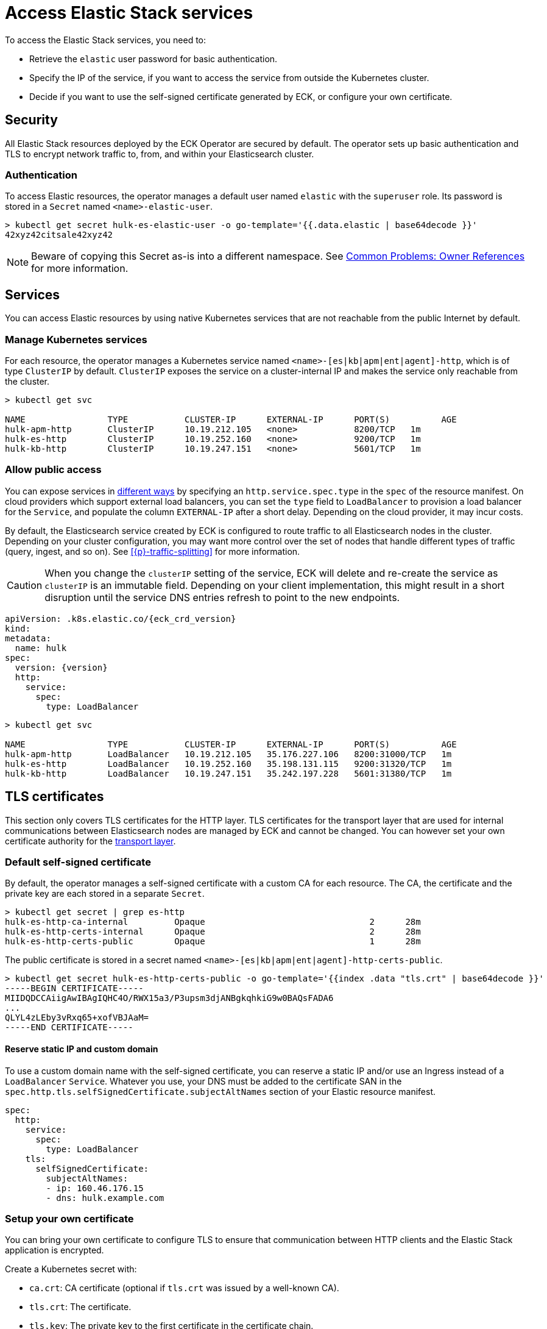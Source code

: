 :page_id: accessing-elastic-services
ifdef::env-github[]
****
link:https://www.elastic.co/guide/en/cloud-on-k8s/master/k8s-{page_id}.html[View this document on the Elastic website]
****
endif::[]
[id="{p}-{page_id}"]
= Access Elastic Stack services

To access the Elastic Stack services, you need to:

- Retrieve the `elastic` user password for basic authentication.
- Specify the IP of the service, if you want to access the service from outside the Kubernetes cluster.
- Decide if you want to use the self-signed certificate generated by ECK, or configure your own certificate.

[id="{p}-security"]
== Security

All Elastic Stack resources deployed by the ECK Operator are secured by default. The operator sets up basic authentication and TLS to encrypt network traffic to, from, and within your Elasticsearch cluster.

[id="{p}-authentication"]
=== Authentication

To access Elastic resources, the operator manages a default user named `elastic` with the `superuser` role. Its password is stored in a `Secret` named `<name>-elastic-user`.

[source,sh]
----
> kubectl get secret hulk-es-elastic-user -o go-template='{{.data.elastic | base64decode }}'
42xyz42citsale42xyz42
----

NOTE: Beware of copying this Secret as-is into a different namespace. See <<{p}-common-problems-owner-refs, Common Problems: Owner References>> for more information.

[id="{p}-services"]
== Services

You can access Elastic resources by using native Kubernetes services that are not reachable from the public Internet by default.

[id="{p}-kubernetes-service"]
=== Manage Kubernetes services

For each resource, the operator manages a Kubernetes service named `<name>-[es|kb|apm|ent|agent]-http`, which is of type `ClusterIP` by default. `ClusterIP` exposes the service on a cluster-internal IP and makes the service only reachable from the cluster.

[source,sh]
----
> kubectl get svc

NAME                TYPE           CLUSTER-IP      EXTERNAL-IP      PORT(S)          AGE
hulk-apm-http       ClusterIP      10.19.212.105   <none>           8200/TCP   1m
hulk-es-http        ClusterIP      10.19.252.160   <none>           9200/TCP   1m
hulk-kb-http        ClusterIP      10.19.247.151   <none>           5601/TCP   1m
----

[id="{p}-allow-public-access"]
=== Allow public access

You can expose services in link:https://kubernetes.io/docs/concepts/services-networking/service/#publishing-services-service-types[different ways] by specifying an `http.service.spec.type` in the `spec` of the resource manifest.
On cloud providers which support external load balancers, you can set the `type` field to `LoadBalancer` to provision a load balancer for the `Service`, and populate the column `EXTERNAL-IP` after a short delay. Depending on the cloud provider, it may incur costs.

By default, the Elasticsearch service created by ECK is configured to route traffic to all Elasticsearch nodes in the cluster. Depending on your cluster configuration, you may want more control over the set of nodes that handle different types of traffic (query, ingest, and so on). See <<{p}-traffic-splitting>> for more information.

CAUTION: When you change the `clusterIP` setting of the service, ECK will delete and re-create the service as `clusterIP` is an immutable field. Depending on your client implementation, this might result in a short disruption until the service DNS entries refresh to point to the new endpoints.

[source,yaml,subs="attributes"]
----
apiVersion: <kind>.k8s.elastic.co/{eck_crd_version}
kind: <Kind>
metadata:
  name: hulk
spec:
  version: {version}
  http:
    service:
      spec:
        type: LoadBalancer
----

[source,sh]
----
> kubectl get svc

NAME                TYPE           CLUSTER-IP      EXTERNAL-IP      PORT(S)          AGE
hulk-apm-http       LoadBalancer   10.19.212.105   35.176.227.106   8200:31000/TCP   1m
hulk-es-http        LoadBalancer   10.19.252.160   35.198.131.115   9200:31320/TCP   1m
hulk-kb-http        LoadBalancer   10.19.247.151   35.242.197.228   5601:31380/TCP   1m
----


[id="{p}-tls-certificates"]
== TLS certificates

This section only covers TLS certificates for the HTTP layer. TLS certificates for the transport layer that are used for internal communications between Elasticsearch nodes are managed by ECK and cannot be changed. You can however set your own certificate authority for the <<{p}-transport-ca,transport layer>>.

[id="{p}-default-self-signed-certificate"]
=== Default self-signed certificate

By default, the operator manages a self-signed certificate with a custom CA for each resource.
The CA, the certificate and the private key are each stored in a separate `Secret`.

[source,sh]
----
> kubectl get secret | grep es-http
hulk-es-http-ca-internal         Opaque                                2      28m
hulk-es-http-certs-internal      Opaque                                2      28m
hulk-es-http-certs-public        Opaque                                1      28m
----

The public certificate is stored in a secret named `<name>-[es|kb|apm|ent|agent]-http-certs-public`.

[source,sh]
----
> kubectl get secret hulk-es-http-certs-public -o go-template='{{index .data "tls.crt" | base64decode }}'
-----BEGIN CERTIFICATE-----
MIIDQDCCAiigAwIBAgIQHC4O/RWX15a3/P3upsm3djANBgkqhkiG9w0BAQsFADA6
...
QLYL4zLEby3vRxq65+xofVBJAaM=
-----END CERTIFICATE-----
----

[id="{p}-static-ip-custom-domain"]
==== Reserve static IP and custom domain

To use a custom domain name with the self-signed certificate, you can reserve a static IP and/or use an Ingress instead of a `LoadBalancer` `Service`. Whatever you use, your DNS must be added to the certificate SAN in the `spec.http.tls.selfSignedCertificate.subjectAltNames` section of your Elastic resource manifest.

[source,yaml]
----
spec:
  http:
    service:
      spec:
        type: LoadBalancer
    tls:
      selfSignedCertificate:
        subjectAltNames:
        - ip: 160.46.176.15
        - dns: hulk.example.com
----

[id="{p}-setting-up-your-own-certificate"]
=== Setup your own certificate

You can bring your own certificate to configure TLS to ensure that communication between HTTP clients and the Elastic Stack application is encrypted.

Create a Kubernetes secret with:

- `ca.crt`: CA certificate (optional if `tls.crt` was issued by a well-known CA).
- `tls.crt`: The certificate.
- `tls.key`: The private key to the first certificate in the certificate chain.

[source,sh]
----
kubectl create secret generic my-cert --from-file=ca.crt --from-file=tls.crt --from-file=tls.key
----

Alternatively you can also bring your own CA certificate including a private key and let ECK issue certificates with it. Any certificate SANs you have configured as decribed in <<{p}-static-ip-custom-domain>> will also be respected when issuing certificates with this CA certificate.

Create a Kubernetes secret with:

- `ca.crt`: CA certificate.
- `ca.key`: The private key to the CA certificate.

[source,sh]
----
kubectl create secret generic my-cert --from-file=ca.crt --from-file=ca.key
----

In both cases, you have to reference the secret name in the `http.tls.certificate` section of the resource manifest.

[source,yaml]
----
spec:
  http:
    tls:
      certificate:
        secretName: my-cert
----

[id="{p}-disable-tls"]
=== Disable TLS

You can explicitly disable TLS for Kibana, APM Server, Enterprise Search and the HTTP layer of Elasticsearch.

[source,yaml]
----
spec:
  http:
    tls:
      selfSignedCertificate:
        disabled: true
----

[id="{p}-request-elasticsearch-endpoint"]
== Access the Elasticsearch endpoint

You can access the Elasticsearch endpoint within or outside the Kubernetes cluster.

*Within the Kubernetes cluster*

. Retrieve the CA certificate.
. Retrieve the password of the `elastic` user.

[source,sh]
----
NAME=hulk

kubectl get secret "$NAME-es-http-certs-public" -o go-template='{{index .data "tls.crt" | base64decode }}' > tls.crt
PW=$(kubectl get secret "$NAME-es-elastic-user" -o go-template='{{.data.elastic | base64decode }}')

curl --cacert tls.crt -u elastic:$PW https://$NAME-es-http:9200/
----

*Outside the Kubernetes cluster*

. Retrieve the CA certificate.
. Retrieve the password of the `elastic` user.
. Retrieve the IP of the `LoadBalancer` `Service`.

[source,sh]
----
NAME=hulk

kubectl get secret "$NAME-es-http-certs-public" -o go-template='{{index .data "tls.crt" | base64decode }}' > tls.crt
IP=$(kubectl get svc "$NAME-es-http" -o jsonpath='{.status.loadBalancer.ingress[].ip}')
PW=$(kubectl get secret "$NAME-es-elastic-user" -o go-template='{{.data.elastic | base64decode }}')

curl --cacert tls.crt -u elastic:$PW https://$IP:9200/
----

